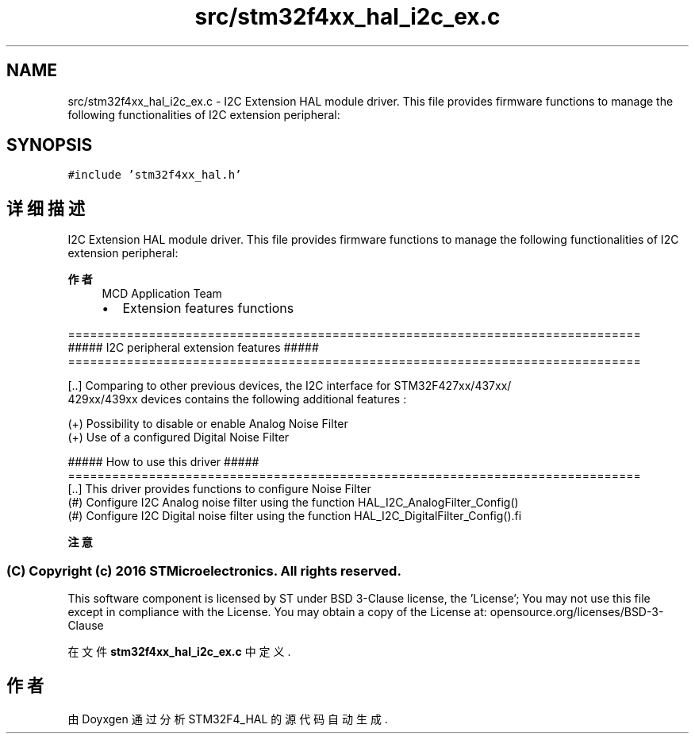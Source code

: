 .TH "src/stm32f4xx_hal_i2c_ex.c" 3 "2020年 八月 7日 星期五" "Version 1.24.0" "STM32F4_HAL" \" -*- nroff -*-
.ad l
.nh
.SH NAME
src/stm32f4xx_hal_i2c_ex.c \- I2C Extension HAL module driver\&. This file provides firmware functions to manage the following functionalities of I2C extension peripheral:  

.SH SYNOPSIS
.br
.PP
\fC#include 'stm32f4xx_hal\&.h'\fP
.br

.SH "详细描述"
.PP 
I2C Extension HAL module driver\&. This file provides firmware functions to manage the following functionalities of I2C extension peripheral: 


.PP
\fB作者\fP
.RS 4
MCD Application Team
.IP "\(bu" 2
Extension features functions
.PP
.RE
.PP
.PP
.nf
==============================================================================
             ##### I2C peripheral extension features  #####
==============================================================================

[..] Comparing to other previous devices, the I2C interface for STM32F427xx/437xx/
     429xx/439xx devices contains the following additional features :

     (+) Possibility to disable or enable Analog Noise Filter
     (+) Use of a configured Digital Noise Filter

                   ##### How to use this driver #####
==============================================================================
[..] This driver provides functions to configure Noise Filter
  (#) Configure I2C Analog noise filter using the function HAL_I2C_AnalogFilter_Config()
  (#) Configure I2C Digital noise filter using the function HAL_I2C_DigitalFilter_Config().fi
.PP
.PP
\fB注意\fP
.RS 4
.RE
.PP
.SS "(C) Copyright (c) 2016 STMicroelectronics\&. All rights reserved\&."
.PP
This software component is licensed by ST under BSD 3-Clause license, the 'License'; You may not use this file except in compliance with the License\&. You may obtain a copy of the License at: opensource\&.org/licenses/BSD-3-Clause 
.PP
在文件 \fBstm32f4xx_hal_i2c_ex\&.c\fP 中定义\&.
.SH "作者"
.PP 
由 Doyxgen 通过分析 STM32F4_HAL 的 源代码自动生成\&.
